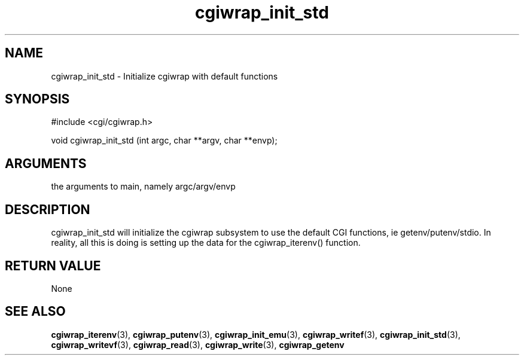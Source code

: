 .TH cgiwrap_init_std 3 "12 July 2007" "ClearSilver" "cgi/cgiwrap.h"

.de Ss
.sp
.ft CW
.nf
..
.de Se
.fi
.ft P
.sp
..
.SH NAME
cgiwrap_init_std  - Initialize cgiwrap with default functions
.SH SYNOPSIS
.Ss
#include <cgi/cgiwrap.h>
.Se
.Ss
void cgiwrap_init_std (int argc, char **argv, char **envp);

.Se

.SH ARGUMENTS
the arguments to main, namely argc/argv/envp

.SH DESCRIPTION
cgiwrap_init_std will initialize the cgiwrap subsystem 
to use the default CGI functions, ie
getenv/putenv/stdio.  In reality, all this is doing is
setting up the data for the cgiwrap_iterenv() function.

.SH "RETURN VALUE"
None

.SH "SEE ALSO"
.BR cgiwrap_iterenv "(3), "cgiwrap_putenv "(3), "cgiwrap_init_emu "(3), "cgiwrap_writef "(3), "cgiwrap_init_std "(3), "cgiwrap_writevf "(3), "cgiwrap_read "(3), "cgiwrap_write "(3), "cgiwrap_getenv
